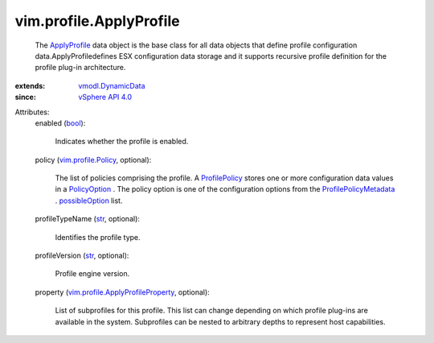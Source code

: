.. _str: https://docs.python.org/2/library/stdtypes.html

.. _bool: https://docs.python.org/2/library/stdtypes.html

.. _ApplyProfile: ../../vim/profile/ApplyProfile.rst

.. _PolicyOption: ../../vim/profile/PolicyOption.rst

.. _ProfilePolicy: ../../vim/profile/Policy.rst

.. _possibleOption: ../../vim/profile/PolicyMetadata.rst#possibleOption

.. _vSphere API 4.0: ../../vim/version.rst#vimversionversion5

.. _vmodl.DynamicData: ../../vmodl/DynamicData.rst

.. _vim.profile.Policy: ../../vim/profile/Policy.rst

.. _ProfilePolicyMetadata: ../../vim/profile/PolicyMetadata.rst

.. _vim.profile.ApplyProfileProperty: ../../vim/profile/ApplyProfileProperty.rst


vim.profile.ApplyProfile
========================
  The `ApplyProfile`_ data object is the base class for all data objects that define profile configuration data.ApplyProfiledefines ESX configuration data storage and it supports recursive profile definition for the profile plug-in architecture.
:extends: vmodl.DynamicData_
:since: `vSphere API 4.0`_

Attributes:
    enabled (`bool`_):

       Indicates whether the profile is enabled.
    policy (`vim.profile.Policy`_, optional):

       The list of policies comprising the profile. A `ProfilePolicy`_ stores one or more configuration data values in a `PolicyOption`_ . The policy option is one of the configuration options from the `ProfilePolicyMetadata`_ . `possibleOption`_ list.
    profileTypeName (`str`_, optional):

       Identifies the profile type.
    profileVersion (`str`_, optional):

       Profile engine version.
    property (`vim.profile.ApplyProfileProperty`_, optional):

       List of subprofiles for this profile. This list can change depending on which profile plug-ins are available in the system. Subprofiles can be nested to arbitrary depths to represent host capabilities.

